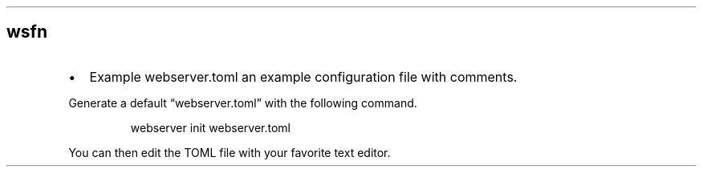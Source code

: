.\" Automatically generated by Pandoc 3.6.3
.\"
.TH "" "" "" ""
.SH wsfn
.IP \[bu] 2
Example webserver.toml an example configuration file with comments.
.PP
Generate a default \[lq]webserver.toml\[rq] with the following command.
.IP
.EX
    webserver init webserver.toml
.EE
.PP
You can then edit the TOML file with your favorite text editor.
